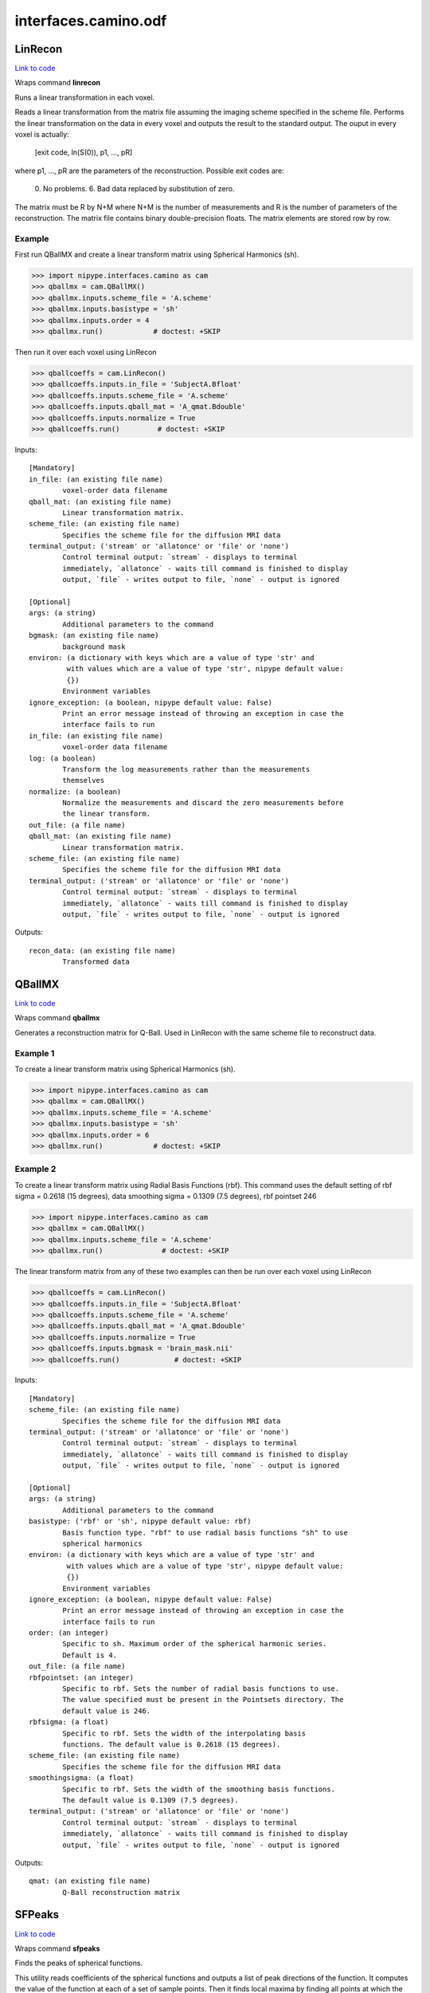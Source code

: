 .. AUTO-GENERATED FILE -- DO NOT EDIT!

interfaces.camino.odf
=====================


.. _nipype.interfaces.camino.odf.LinRecon:


.. index:: LinRecon

LinRecon
--------

`Link to code <http://github.com/nipy/nipype/tree/b1b78251dfd6f3b60c6bc63f79f86b356a8fe9cc/nipype/interfaces/camino/odf.py#L111>`__

Wraps command **linrecon**

Runs a linear transformation in each voxel.

Reads  a  linear  transformation from the matrix file assuming the
imaging scheme specified in the scheme file. Performs the linear
transformation on the data in every voxel and outputs the result to
the standard output. The ouput in every voxel is actually:
    [exit code, ln(S(0)), p1, ..., pR]
where p1, ..., pR are the parameters of the reconstruction.
Possible exit codes are:
   0. No problems.
   6. Bad data replaced by substitution of zero.
The matrix must be R by N+M where N+M is the number of measurements
and R is the number of parameters of the reconstruction. The matrix
file contains binary double-precision floats. The matrix elements
are stored row by row.

Example
~~~~~~~~~
First run QBallMX and create a linear transform matrix using
Spherical Harmonics (sh).

>>> import nipype.interfaces.camino as cam
>>> qballmx = cam.QBallMX()
>>> qballmx.inputs.scheme_file = 'A.scheme'
>>> qballmx.inputs.basistype = 'sh'
>>> qballmx.inputs.order = 4
>>> qballmx.run()            # doctest: +SKIP

Then run it over each voxel using LinRecon

>>> qballcoeffs = cam.LinRecon()
>>> qballcoeffs.inputs.in_file = 'SubjectA.Bfloat'
>>> qballcoeffs.inputs.scheme_file = 'A.scheme'
>>> qballcoeffs.inputs.qball_mat = 'A_qmat.Bdouble'
>>> qballcoeffs.inputs.normalize = True
>>> qballcoeffs.run()         # doctest: +SKIP

Inputs::

        [Mandatory]
        in_file: (an existing file name)
                voxel-order data filename
        qball_mat: (an existing file name)
                Linear transformation matrix.
        scheme_file: (an existing file name)
                Specifies the scheme file for the diffusion MRI data
        terminal_output: ('stream' or 'allatonce' or 'file' or 'none')
                Control terminal output: `stream` - displays to terminal
                immediately, `allatonce` - waits till command is finished to display
                output, `file` - writes output to file, `none` - output is ignored

        [Optional]
        args: (a string)
                Additional parameters to the command
        bgmask: (an existing file name)
                background mask
        environ: (a dictionary with keys which are a value of type 'str' and
                 with values which are a value of type 'str', nipype default value:
                 {})
                Environment variables
        ignore_exception: (a boolean, nipype default value: False)
                Print an error message instead of throwing an exception in case the
                interface fails to run
        in_file: (an existing file name)
                voxel-order data filename
        log: (a boolean)
                Transform the log measurements rather than the measurements
                themselves
        normalize: (a boolean)
                Normalize the measurements and discard the zero measurements before
                the linear transform.
        out_file: (a file name)
        qball_mat: (an existing file name)
                Linear transformation matrix.
        scheme_file: (an existing file name)
                Specifies the scheme file for the diffusion MRI data
        terminal_output: ('stream' or 'allatonce' or 'file' or 'none')
                Control terminal output: `stream` - displays to terminal
                immediately, `allatonce` - waits till command is finished to display
                output, `file` - writes output to file, `none` - output is ignored

Outputs::

        recon_data: (an existing file name)
                Transformed data

.. _nipype.interfaces.camino.odf.QBallMX:


.. index:: QBallMX

QBallMX
-------

`Link to code <http://github.com/nipy/nipype/tree/b1b78251dfd6f3b60c6bc63f79f86b356a8fe9cc/nipype/interfaces/camino/odf.py#L39>`__

Wraps command **qballmx**

Generates a reconstruction matrix for Q-Ball. Used in LinRecon with
the same scheme file to reconstruct data.

Example 1
~~~~~~~~~
To create  a linear transform matrix using Spherical Harmonics (sh).

>>> import nipype.interfaces.camino as cam
>>> qballmx = cam.QBallMX()
>>> qballmx.inputs.scheme_file = 'A.scheme'
>>> qballmx.inputs.basistype = 'sh'
>>> qballmx.inputs.order = 6
>>> qballmx.run()            # doctest: +SKIP

Example 2
~~~~~~~~~
To create  a linear transform matrix using Radial Basis Functions
(rbf). This command uses the default setting of rbf sigma = 0.2618
(15 degrees), data smoothing sigma = 0.1309 (7.5 degrees), rbf
pointset 246

>>> import nipype.interfaces.camino as cam
>>> qballmx = cam.QBallMX()
>>> qballmx.inputs.scheme_file = 'A.scheme'
>>> qballmx.run()              # doctest: +SKIP

The linear transform matrix from any of these two examples can then
be run over each voxel using LinRecon

>>> qballcoeffs = cam.LinRecon()
>>> qballcoeffs.inputs.in_file = 'SubjectA.Bfloat'
>>> qballcoeffs.inputs.scheme_file = 'A.scheme'
>>> qballcoeffs.inputs.qball_mat = 'A_qmat.Bdouble'
>>> qballcoeffs.inputs.normalize = True
>>> qballcoeffs.inputs.bgmask = 'brain_mask.nii'
>>> qballcoeffs.run()             # doctest: +SKIP

Inputs::

        [Mandatory]
        scheme_file: (an existing file name)
                Specifies the scheme file for the diffusion MRI data
        terminal_output: ('stream' or 'allatonce' or 'file' or 'none')
                Control terminal output: `stream` - displays to terminal
                immediately, `allatonce` - waits till command is finished to display
                output, `file` - writes output to file, `none` - output is ignored

        [Optional]
        args: (a string)
                Additional parameters to the command
        basistype: ('rbf' or 'sh', nipype default value: rbf)
                Basis function type. "rbf" to use radial basis functions "sh" to use
                spherical harmonics
        environ: (a dictionary with keys which are a value of type 'str' and
                 with values which are a value of type 'str', nipype default value:
                 {})
                Environment variables
        ignore_exception: (a boolean, nipype default value: False)
                Print an error message instead of throwing an exception in case the
                interface fails to run
        order: (an integer)
                Specific to sh. Maximum order of the spherical harmonic series.
                Default is 4.
        out_file: (a file name)
        rbfpointset: (an integer)
                Specific to rbf. Sets the number of radial basis functions to use.
                The value specified must be present in the Pointsets directory. The
                default value is 246.
        rbfsigma: (a float)
                Specific to rbf. Sets the width of the interpolating basis
                functions. The default value is 0.2618 (15 degrees).
        scheme_file: (an existing file name)
                Specifies the scheme file for the diffusion MRI data
        smoothingsigma: (a float)
                Specific to rbf. Sets the width of the smoothing basis functions.
                The default value is 0.1309 (7.5 degrees).
        terminal_output: ('stream' or 'allatonce' or 'file' or 'none')
                Control terminal output: `stream` - displays to terminal
                immediately, `allatonce` - waits till command is finished to display
                output, `file` - writes output to file, `none` - output is ignored

Outputs::

        qmat: (an existing file name)
                Q-Ball reconstruction matrix

.. _nipype.interfaces.camino.odf.SFPeaks:


.. index:: SFPeaks

SFPeaks
-------

`Link to code <http://github.com/nipy/nipype/tree/b1b78251dfd6f3b60c6bc63f79f86b356a8fe9cc/nipype/interfaces/camino/odf.py#L216>`__

Wraps command **sfpeaks**

Finds the peaks of spherical functions.

This utility reads coefficients of the spherical functions and
outputs a list of peak directions of the function. It computes the
value of the function at each of a set of sample points. Then it
finds local maxima by finding all points at which the function is
larger than for any other point within a fixed search radius (the
default  is 0.4). The utility then uses Powell's algorithm to
optimize the position of each local maximum. Finally the utility
removes duplicates and tiny peaks with function value smaller than
some threshold, which is the mean of the function plus some number
of standard deviations. By default the program checks for con-
sistency with a second set of starting points, but skips the
optimization step. To speed up execution, you can turn off the con-
sistency check by setting the noconsistencycheck flag to True.

By  default, the utility constructs a set of sample points by
randomly rotating a unit icosahedron repeatedly (the default is 1000
times, which produces a set of 6000 points) and concatenating the
lists of vertices. The 'pointset = <index>' attribute can tell the
utility to use an evenly distributed set of points (index 0 gives
1082 points, 1 gives 1922, 2 gives 4322, 3 gives 8672, 4 gives 15872,
5 gives 32762, 6 gives 72032), which is quicker, because you can get
away with fewer points. We estimate that you can use a factor of 2.5
less evenly distributed points than randomly distributed points and
still expect similar performance levels.

The output for each voxel is:
- exitcode (inherited from the input data).
- ln(A(0))
- number of peaks found.
- flag for consistency with a repeated run (number of directions is
  the same and the directions are the same to within a threshold.)
- mean(f).
- std(f).
- direction 1 (x, y, z, f, H00, H01, H10, H11).
- direction 2 (x, y, z, f, H00, H01, H10, H11).
- direction 3 (x, y, z, f, H00, H01, H10, H11).

H is the Hessian of f at the peak. It is the matrix:
[d^2f/ds^2 d^2f/dsdt]
[d^2f/dtds d^2f/dt^2]
= [H00 H01]
  [H10 H11]
where s and t are orthogonal coordinates local to the peak.

By default the maximum number of peak directions output in each
voxel is three. If less than three directions are found, zeros are
output for later directions. The peaks are ordered by the value of
the function at the peak. If more than the maximum number of
directions are found only the strongest ones are output. The maximum
number can be changed setting the 'numpds' attribute.

The utility can read various kinds of spherical function, but must
be told what kind of function is input using the 'inputmodel'
attribute. The description of the 'inputmodel' attribute lists
additional information required by SFPeaks for each input model.


Example
~~~~~~~~~
First run QBallMX and create a linear transform matrix using
Spherical Harmonics (sh).

>>> import nipype.interfaces.camino as cam
>>> sf_peaks = cam.SFPeaks()
>>> sf_peaks.inputs.in_file = 'A_recon_params.Bdouble'
>>> sf_peaks.inputs.inputmodel = 'sh'
>>> sf_peaks.inputs.order = 4
>>> sf_peaks.inputs.density = 100
>>> sf_peaks.inputs.searchradius = 1.0
>>> sf_peaks.run()          # doctest: +SKIP

Inputs::

        [Mandatory]
        in_file: (an existing file name)
                Voxel-order data of spherical functions
        inputmodel: ('sh' or 'maxent' or 'rbf')
                Type of functions input via in_file. Currently supported options
                are: sh - Spherical harmonic series. Specify the maximum order of
                the SH series with the "order" attribute if different from the
                default of 4. maxent - Maximum entropy representations output by
                MESD. The reconstruction directions input to MESD must be specified.
                By default this is the same set of gradient directions (excluding
                zero gradients) in the scheme file, so specify the "schemefile"
                attribute unless the "mepointset" attribute was set in MESD. rbf -
                Sums of radial basis functions. Specify the pointset with the
                attribute "rbfpointset" if different from the default. See QBallMX.
        terminal_output: ('stream' or 'allatonce' or 'file' or 'none')
                Control terminal output: `stream` - displays to terminal
                immediately, `allatonce` - waits till command is finished to display
                output, `file` - writes output to file, `none` - output is ignored

        [Optional]
        args: (a string)
                Additional parameters to the command
        density: (an integer)
                The number of randomly rotated icosahedra to use in constructing the
                set of points for random sampling in the peak finding algorithm.
                Default is 1000, which works well for very spiky maxent functions.
                For other types of function, it is reasonable to set the density
                much lower and increase the search radius slightly, which speeds up
                the computation.
        environ: (a dictionary with keys which are a value of type 'str' and
                 with values which are a value of type 'str', nipype default value:
                 {})
                Environment variables
        ignore_exception: (a boolean, nipype default value: False)
                Print an error message instead of throwing an exception in case the
                interface fails to run
        in_file: (an existing file name)
                Voxel-order data of spherical functions
        inputmodel: ('sh' or 'maxent' or 'rbf')
                Type of functions input via in_file. Currently supported options
                are: sh - Spherical harmonic series. Specify the maximum order of
                the SH series with the "order" attribute if different from the
                default of 4. maxent - Maximum entropy representations output by
                MESD. The reconstruction directions input to MESD must be specified.
                By default this is the same set of gradient directions (excluding
                zero gradients) in the scheme file, so specify the "schemefile"
                attribute unless the "mepointset" attribute was set in MESD. rbf -
                Sums of radial basis functions. Specify the pointset with the
                attribute "rbfpointset" if different from the default. See QBallMX.
        mepointset: (an integer)
                Use a set of directions other than those in the scheme file for the
                deconvolution kernel. The number refers to the number of directions
                on the unit sphere. For example, "mepointset = 54" uses the
                directions in "camino/PointSets/Elec054.txt" Use this option only if
                you told MESD to use a custom set of directions with the same
                option. Otherwise, specify the scheme file with the "schemefile"
                attribute.
        noconsistencycheck: (a boolean)
                Turns off the consistency check. The output shows all consistencies
                as true.
        numpds: (an integer)
                The largest number of peak directions to output in each voxel.
        order: (an integer)
                Specific to sh. Maximum order of the spherical harmonic series.
        out_file: (a file name)
        pdthresh: (a float)
                Base threshold on the actual peak direction strength divided by the
                mean of the function. The default is 1.0 (the peak must be equal or
                greater than the mean).
        pointset: (an integer)
                To sample using an evenly distributed set of points instead. The
                integer can be 0, 1, ..., 7. Index 0 gives 1082 points, 1 gives
                1922, 2 gives 3002, 3 gives 4322, 4 gives 5882, 5 gives 8672, 6
                gives 12002, 7 gives 15872.
        rbfpointset: (an integer)
                Specific to rbf. Sets the number of radial basis functions to use.
                The value specified must be present in the Pointsets directory. The
                default value is 246.
        scheme_file: (an existing file name)
                Specific to maxent. Specifies the scheme file.
        searchradius: (a float)
                The search radius in the peak finding algorithm. The default is 0.4
                (cf. "density")
        stdsfrommean: (a float)
                This is the number of standard deviations of the function to be
                added to the "pdthresh" attribute in the peak directions pruning.
        terminal_output: ('stream' or 'allatonce' or 'file' or 'none')
                Control terminal output: `stream` - displays to terminal
                immediately, `allatonce` - waits till command is finished to display
                output, `file` - writes output to file, `none` - output is ignored

Outputs::

        peaks: (an existing file name)
                Peaks of the spherical functions.
